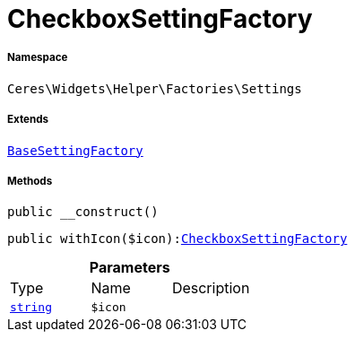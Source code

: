 :table-caption!:
:example-caption!:
:source-highlighter: prettify
:sectids!:
[[ceres__checkboxsettingfactory]]
= CheckboxSettingFactory





===== Namespace

`Ceres\Widgets\Helper\Factories\Settings`

===== Extends
xref:Ceres/Widgets/Helper/Factories/Settings/BaseSettingFactory.adoc#[`BaseSettingFactory`]





===== Methods

[source%nowrap, php, subs=+macros]
[#__construct]
----

public __construct()

----







[source%nowrap, php, subs=+macros]
[#withicon]
----

public withIcon($icon):xref:Ceres/Widgets/Helper/Factories/Settings/CheckboxSettingFactory.adoc#[CheckboxSettingFactory]

----







.*Parameters*
|===
|Type |Name |Description
|link:http://php.net/string[`string`^]
a|`$icon`
|
|===


